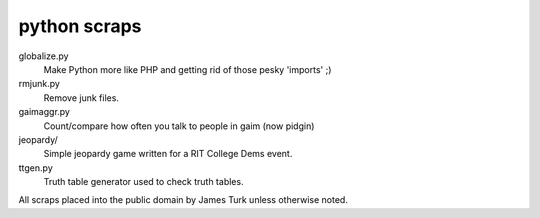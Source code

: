 python scraps
=============

globalize.py
    Make Python more like PHP and getting rid of those pesky 'imports' ;)
rmjunk.py
    Remove junk files.
gaimaggr.py
    Count/compare how often you talk to people in gaim (now pidgin)
jeopardy/
    Simple jeopardy game written for a RIT College Dems event.
ttgen.py
    Truth table generator used to check truth tables.

All scraps placed into the public domain by James Turk unless otherwise noted.  
